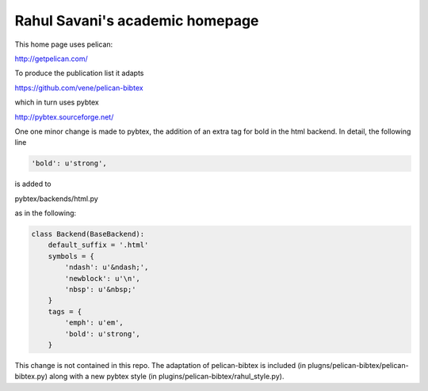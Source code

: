 Rahul Savani's academic homepage
================================

This home page uses pelican:

http://getpelican.com/

To produce the publication list it adapts

https://github.com/vene/pelican-bibtex

which in turn uses pybtex

http://pybtex.sourceforge.net/

One one minor change is made to pybtex, the addition of an extra
tag for bold in the html backend. In detail, the following line

.. code-block:: python

    'bold': u'strong',

is added to

pybtex/backends/html.py

as in the following:

.. code-block:: python

    class Backend(BaseBackend):
        default_suffix = '.html'
        symbols = {
            'ndash': u'&ndash;',
            'newblock': u'\n',
            'nbsp': u'&nbsp;'
        }
        tags = {
            'emph': u'em',
            'bold': u'strong',
        }

This change is not contained in this repo. The adaptation of pelican-bibtex is
included (in plugns/pelican-bibtex/pelican-bibtex.py) along with a new pybtex style (in
plugins/pelican-bibtex/rahul_style.py).
